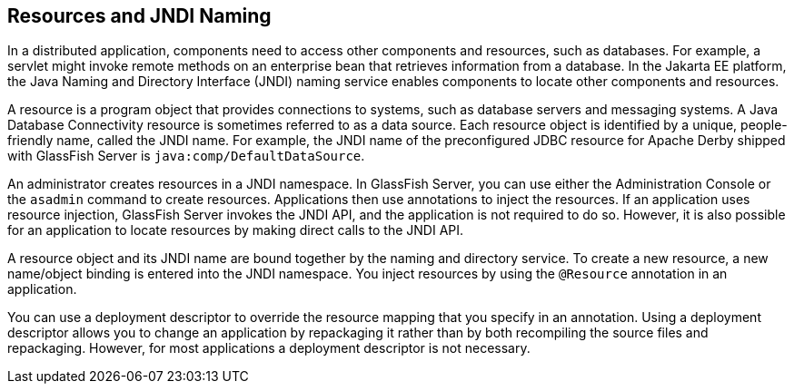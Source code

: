 == Resources and JNDI Naming

In a distributed application, components need to access other components and resources, such as databases.
For example, a servlet might invoke remote methods on an enterprise bean that retrieves information from a database.
In the Jakarta EE platform, the Java Naming and Directory Interface (JNDI) naming service enables components to locate other components and resources.

A resource is a program object that provides connections to systems, such as database servers and messaging systems.
A Java Database Connectivity resource is sometimes referred to as a data source.
Each resource object is identified by a unique, people-friendly name, called the JNDI name.
For example, the JNDI name of the preconfigured JDBC resource for Apache Derby shipped with GlassFish Server is `java:comp/DefaultDataSource`.

An administrator creates resources in a JNDI namespace.
In GlassFish Server, you can use either the Administration Console or the `asadmin` command to create resources.
Applications then use annotations to inject the resources.
If an application uses resource injection, GlassFish Server invokes the JNDI API, and the application is not required to do so.
However, it is also possible for an application to locate resources by making direct calls to the JNDI API.

A resource object and its JNDI name are bound together by the naming and directory service.
To create a new resource, a new name/object binding is entered into the JNDI namespace.
You inject resources by using the `@Resource` annotation in an application.

You can use a deployment descriptor to override the resource mapping that you specify in an annotation.
Using a deployment descriptor allows you to change an application by repackaging it rather than by both recompiling the source files and repackaging.
However, for most applications a deployment descriptor is not necessary.
